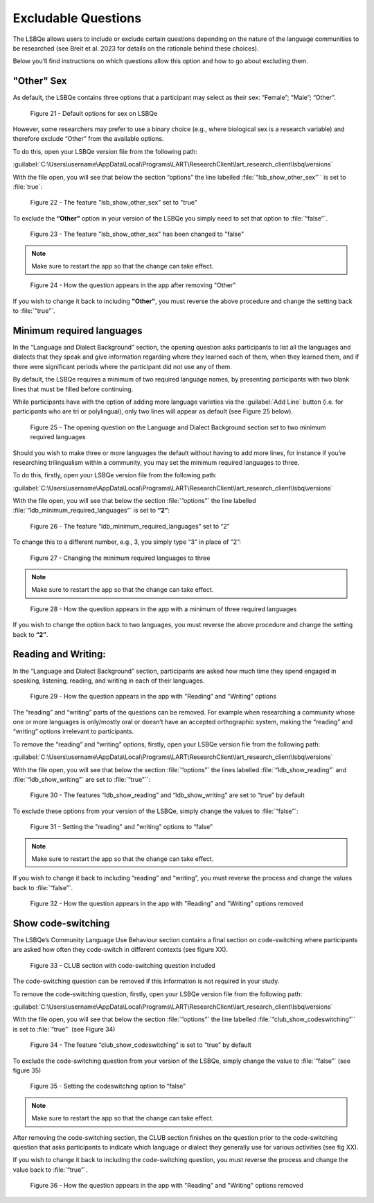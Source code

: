 Excludable Questions   
====================

The LSBQe allows users to include or exclude certain questions depending on the nature of the language communities to be researched (see Breit et al. 2023 for details on the rationale behind these choices).

Below you’ll find instructions on which questions allow this option and how to go about excluding them. 

"Other" Sex
-----------

As default, the LSBQe contains three options that a participant may select as their sex: “Female”; “Male”; “Other”. 

.. figure:: figures/figure21.png
      :width: 400
      :alt: Screenshot of default options for sex on LSBQe

      Figure 21 - Default options for sex on LSBQe

However, some researchers may prefer to use a binary choice (e.g., where biological sex is a research variable) and therefore exclude “Other” from the available options. 

To do this, open your LSBQe version file from the following path:

:guilabel:`C:\Users\username\AppData\Local\Programs\LART\ResearchClient\lart_research_client\lsbq\versions`

With the file open, you will see that below the section “options” the line labelled :file:`“lsb_show_other_sex”`` is set to :file:`true`:

.. figure:: figures/figure22.png
      :width: 400
      :alt: Screenshot of the feature 'lsb_show_other_sex' set to "true"

      Figure 22 - The feature "lsb_show_other_sex" set to "true"

To exclude the **“Other”** option in your version of the LSBQe you simply need to set that option to :file:`“false”`.

.. figure:: figures/osfigure23.png
      :width: 400
      :alt: Screenshot of the feature 'lsb_show_other_sex' set to "false"

      Figure 23 - The feature "lsb_show_other_sex" has been changed to "false"

.. note::
      Make sure to restart the app so that the change can take effect.

.. figure:: figures/osfigure24.png
      :width: 400
      :alt: Screenshot of how the question appears in the app after removing "Other"

      Figure 24 - How the question appears in the app after removing "Other"

If you wish to change it back to including **"Other"**, you must reverse the above procedure and change the setting back to :file:`"true"`.

Minimum required languages
--------------------------

In the “Language and Dialect Background” section, the opening question asks participants to list all the languages and dialects that they speak and give information regarding
where they learned each of them, when they learned them, and if there were significant periods where the participant did not use any of them.

By default, the LSBQe  requires a minimum of two required language names, by presenting participants with two blank lines that must be filled before continuing.

While participants have with the option of adding more language varieties via the :guilabel:`Add Line` button (i.e. for participants who are tri or polylingual),
only two lines will appear as default (see Figure 25 below). 

.. figure:: figures/mrlfigure25.png
      :width: 400
      :alt: Screenshot of Language and Dialect Background section

      Figure 25 -  The opening question on the Language and Dialect Background section set to two minimum required languages

Should you wish to make three or more languages the default without having to add more lines, for instance if you’re researching trilingualism within a community,
you may set the minimum required languages to three.

To do this, firstly, open your LSBQe version file from the following path:

:guilabel:`C:\Users\username\AppData\Local\Programs\LART\ResearchClient\lart_research_client\lsbq\versions`

With the file open, you will see that below the section :file:`“options”` the line labelled :file:`“ldb_minimum_required_languages”` is set to **“2”**: 

.. figure:: figures/mrlfigure26.png
      :width: 400
      :alt: Screenshot of the feature “ldb_minimum_required_languages” set to “2”.   

      Figure 26 -  The feature “ldb_minimum_required_languages” set to “2”   

To change this to a different number, e.g., 3, you simply type “3” in place of “2”: 

.. figure:: figures/mrlfigure27.png
      :width: 400
      :alt: Screenshot of changing the minimum required languages

      Figure 27 -  Changing the minimum required languages to three

.. note:: 
      Make sure to restart the app so that the change can take effect.

.. figure:: figures/mrlfigure28.png
      :width: 400
      :alt: Screenshot of how the question appears in the app with a minimum of three required languages

      Figure 28 -  How the question appears in the app with a minimum of three required languages
 
If you wish to change the option back to two languages, you must reverse the above procedure and change the setting back to **“2”**.

Reading and Writing:
--------------------

In the “Language and Dialect Background” section, participants are asked how much time they spend engaged in speaking, listening, reading, and writing in each of their languages.

.. figure:: figures/rawfigure29.png
      :width: 400
      :alt: Screenshot of how the question appears in the app with "Reading" and "Writing" options

      Figure 29 - How the question appears in the app with "Reading" and "Writing" options

The “reading” and “writing” parts of the questions can be removed. For example when researching a community whose one or more languages is only/mostly oral
or doesn’t have an accepted orthographic system, making the “reading” and “writing” options irrelevant to participants.  

To remove the “reading” and “writing” options, firstly, open your LSBQe version file from the following path:

:guilabel:`C:\Users\username\AppData\Local\Programs\LART\ResearchClient\lart_research_client\lsbq\versions`

With the file open, you will see that below the section :file:`“options”` the lines labelled :file:`“ldb_show_reading”` and :file:`“ldb_show_writing”` are set to :file:`“true”``: 

.. figure:: figures/rawfigure30.png
      :width: 400
      :alt: Screenshot of the features “ldb_show_reading” and “ldb_show_writing” set to “true” by default  

      Figure 30 - The features “ldb_show_reading” and “ldb_show_writing” are set to “true” by default 

To exclude these options from your version of the LSBQe, simply change the values to :file:`“false”`: 

.. figure:: figures/rawfigure31.png
      :width: 400
      :alt: Screenshot of user setting the "reading" and "writing" options to “false”

      Figure 31 - Setting the "reading" and "writing" options to “false”

.. note::
      Make sure to restart the app so that the change can take effect.

If you wish to change it back to including “reading” and “writing”, you must reverse the process and change the values back to :file:`“false”`.

.. figure:: figures/rawfigure32.png
      :width: 400
      :alt: Screenshot of how the question appears in the app with "Reading" and "Writing" options removed

      Figure 32 - How the question appears in the app with "Reading" and "Writing" options removed 

Show code-switching
-------------------

The LSBQe’s Community Language Use Behaviour section contains a final section on code-switching where participants are asked how often they code-switch in different contexts (see figure XX). 

.. figure:: figures/csfigure33.png
      :width: 400
      :alt: Screenshot of - CLUB section with code-switching question included

      Figure 33 - CLUB section with code-switching question included

The code-switching question can be removed if this information is not required in your study.  

To remove the code-switching question, firstly, open your LSBQe version file from the following path: 

:guilabel:`C:\Users\username\AppData\Local\Programs\LART\ResearchClient\lart_research_client\lsbq\versions`

With the file open, you will see that below the section :file:`“options”` the line labelled :file:`“club_show_codeswitching”`` is set to :file:`“true”` (see Figure 34)

.. figure:: figures/csfigure34.png
      :width: 400
      :alt: Screenshot of the feature “club_show_codeswitching” set to “true” by default

      Figure 34 - The feature “club_show_codeswitching” is set to “true” by default

To exclude the code-switching question from your version of the LSBQe, simply change the value to :file:`“false”` (see figure 35)

.. figure:: figures/csfigure35.png
      :width: 400
      :alt: Screenshot of setting the codeswitching option to “false”

      Figure 35 - Setting the codeswitching option to “false” 


.. note::
      Make sure to restart the app so that the change can take effect.

After removing the code-switching section, the CLUB section finishes on the question prior to the code-switching question that asks participants to indicate which language or dialect they generally use for various activities (see fig XX).  

If you wish to change it back to including the code-switching question, you must reverse the process and change the value back to :file:`“true”`.

.. figure:: figures/csfigure36.png
      :width: 400
      :alt: Screenshot of how the question appears in the app with "Reading" and "Writing" options removed

      Figure 36 -  How the question appears in the app with "Reading" and "Writing" options removed 